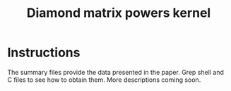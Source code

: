 #+TITLE: Diamond matrix powers kernel

* Instructions
  The summary files provide the data presented in the paper.  Grep
  shell and C files to see how to obtain them.  More descriptions
  coming soon.
